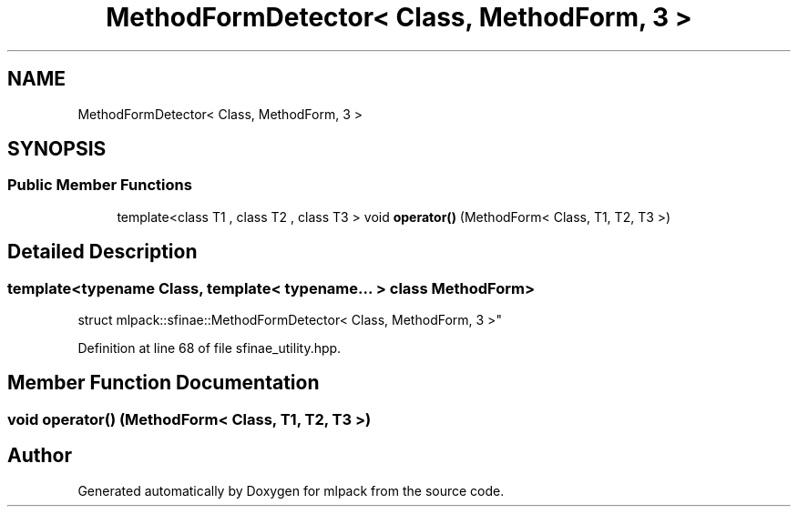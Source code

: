 .TH "MethodFormDetector< Class, MethodForm, 3 >" 3 "Sun Aug 22 2021" "Version 3.4.2" "mlpack" \" -*- nroff -*-
.ad l
.nh
.SH NAME
MethodFormDetector< Class, MethodForm, 3 >
.SH SYNOPSIS
.br
.PP
.SS "Public Member Functions"

.in +1c
.ti -1c
.RI "template<class T1 , class T2 , class T3 > void \fBoperator()\fP (MethodForm< Class, T1, T2, T3 >)"
.br
.in -1c
.SH "Detailed Description"
.PP 

.SS "template<typename Class, template< typename\&.\&.\&. > class MethodForm>
.br
struct mlpack::sfinae::MethodFormDetector< Class, MethodForm, 3 >"

.PP
Definition at line 68 of file sfinae_utility\&.hpp\&.
.SH "Member Function Documentation"
.PP 
.SS "void operator() (MethodForm< Class, T1, T2, T3 >)"


.SH "Author"
.PP 
Generated automatically by Doxygen for mlpack from the source code\&.
